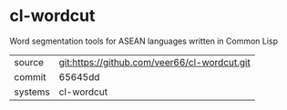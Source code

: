 * cl-wordcut

Word segmentation tools for ASEAN languages written in Common Lisp

|---------+---------------------------------------------|
| source  | git:https://github.com/veer66/cl-wordcut.git |
| commit  | 65645dd                                     |
| systems | cl-wordcut                                  |
|---------+---------------------------------------------|
